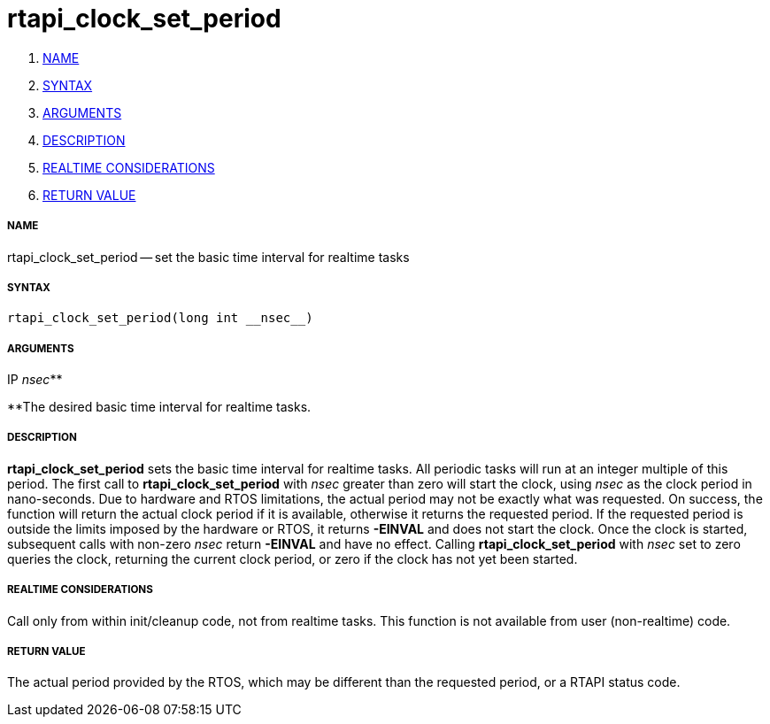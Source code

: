 rtapi_clock_set_period
======================

. <<name,NAME>>
. <<syntax,SYNTAX>>
. <<arguments,ARGUMENTS>>
. <<description,DESCRIPTION>>
. <<realtime-considerations,REALTIME CONSIDERATIONS>>
. <<return-value,RETURN VALUE>>


===== [[name]]NAME

rtapi_clock_set_period -- set the basic time interval for realtime tasks



===== [[syntax]]SYNTAX
 rtapi_clock_set_period(long int __nsec__)



===== [[arguments]]ARGUMENTS
.IP __nsec__**
**The desired basic time interval for realtime tasks.



===== [[description]]DESCRIPTION
**rtapi_clock_set_period** sets the basic time interval for realtime tasks.
All periodic tasks will run at an integer multiple of this period.  The first
call to **rtapi_clock_set_period** with __nsec__ greater than zero will
start the clock, using __nsec__ as the clock period in nano-seconds.  Due to
hardware and RTOS limitations, the actual period may not be exactly what was
requested.  On success, the function will return the actual clock period if it
is available, otherwise it returns the requested period.  If the requested
period is outside the limits imposed by the hardware or RTOS, it returns
**-EINVAL** and does not start the clock.  Once the clock is started,
subsequent calls with non-zero __nsec__ return **-EINVAL** and have no
effect.  Calling **rtapi_clock_set_period** with __nsec__ set to zero
queries the clock, returning the current clock period, or zero if the clock has
not yet been started.  



===== [[realtime-considerations]]REALTIME CONSIDERATIONS
Call only from within init/cleanup code, not from realtime tasks.  This
function is not available from user (non-realtime) code.



===== [[return-value]]RETURN VALUE
The actual period provided by the RTOS, which may be different than the
requested period, or a RTAPI status code.
